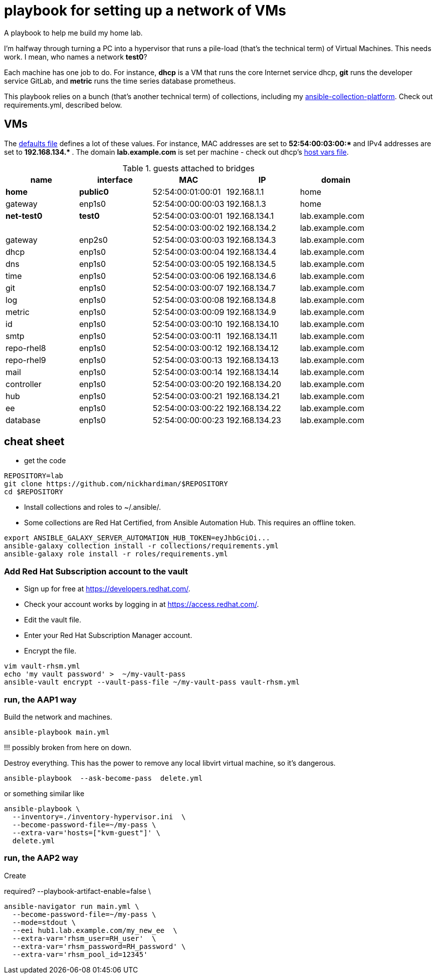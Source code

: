 = playbook for setting up a network of VMs

A playbook to help me build my home lab. 

I'm halfway through turning a PC into a hypervisor that runs a pile-load (that's the technical term) of Virtual Machines. 
This needs work. 
I mean, who names a network *test0*?

Each machine has one job to do.
For instance, *dhcp* is a VM that runs the core Internet service dhcp, *git* runs the developer service GitLab, and *metric* runs the time series database prometheus.

This playbook relies on a bunch (that's another technical term) of collections, including my https://github.com/nickhardiman/ansible-collection-platform[ansible-collection-platform].
Check out requirements.yml, described below.


== VMs 

The https://github.com/nickhardiman/ansible-playbook-lab/blob/main/group_vars/all/main.yml[defaults file] defines a lot of these values. 
For instance, 
MAC addresses are set to ** 52:54:00:03:00:* ** and 
IPv4 addresses are set to ** 192.168.134.* **. 
The domain *lab.example.com* is set per machine - check out dhcp's 
https://github.com/nickhardiman/ansible-playbook-lab/blob/main/host_vars/dhcp.lab.example.com/main.yml[host vars file].


.guests attached to bridges
[%header,format=csv]
|===
name,         interface, MAC,               IP,              domain
*home*,    *public0*,    52:54:00:01:00:01, 192.168.1.1,     home
gateway,      enp1s0,    52:54:00:00:00:03, 192.168.1.3,     home

*net-test0*,  *test0*,   52:54:00:03:00:01, 192.168.134.1,   lab.example.com
 ,           ,           52:54:00:03:00:02, 192.168.134.2,   lab.example.com
gateway,      enp2s0,    52:54:00:03:00:03, 192.168.134.3,   lab.example.com
dhcp,         enp1s0,    52:54:00:03:00:04, 192.168.134.4,   lab.example.com
dns,          enp1s0,    52:54:00:03:00:05, 192.168.134.5,   lab.example.com
time,         enp1s0,    52:54:00:03:00:06, 192.168.134.6,   lab.example.com
git,          enp1s0,    52:54:00:03:00:07, 192.168.134.7,   lab.example.com
log,          enp1s0,    52:54:00:03:00:08, 192.168.134.8,   lab.example.com
metric,       enp1s0,    52:54:00:03:00:09, 192.168.134.9,   lab.example.com
id,           enp1s0,    52:54:00:03:00:10, 192.168.134.10,  lab.example.com
smtp,         enp1s0,    52:54:00:03:00:11, 192.168.134.11,  lab.example.com
repo-rhel8,   enp1s0,    52:54:00:03:00:12, 192.168.134.12,  lab.example.com
repo-rhel9,   enp1s0,    52:54:00:03:00:13, 192.168.134.13,  lab.example.com
mail,         enp1s0,    52:54:00:03:00:14, 192.168.134.14,  lab.example.com

controller,   enp1s0,    52:54:00:03:00:20, 192.168.134.20,  lab.example.com
hub,          enp1s0,    52:54:00:03:00:21, 192.168.134.21,  lab.example.com
ee,           enp1s0,    52:54:00:03:00:22, 192.168.134.22,  lab.example.com
database,     enp1s0,    52:54:00:00:00:23, 192.168.134.23,  lab.example.com

|===

== cheat sheet

* get the code

[source,shell]
....
REPOSITORY=lab
git clone https://github.com/nickhardiman/$REPOSITORY
cd $REPOSITORY
....

* Install collections and roles to ~/.ansible/. 
* Some collections are Red Hat Certified, from Ansible Automation Hub.
This requires an offline token. 

[source,shell]
....
export ANSIBLE_GALAXY_SERVER_AUTOMATION_HUB_TOKEN=eyJhbGciOi...
ansible-galaxy collection install -r collections/requirements.yml 
ansible-galaxy role install -r roles/requirements.yml 
....


=== Add Red Hat Subscription account to the vault

* Sign up for free at https://developers.redhat.com/.
* Check your account works by logging in at https://access.redhat.com/.
* Edit the vault file.
* Enter your Red Hat Subscription Manager account.
* Encrypt the file.

[source,shell]
....
vim vault-rhsm.yml
echo 'my vault password' >  ~/my-vault-pass
ansible-vault encrypt --vault-pass-file ~/my-vault-pass vault-rhsm.yml  
....


=== run, the AAP1 way

Build the network and machines.

[source,shell]
....
ansible-playbook main.yml
....

!!! possibly broken from here on down. 

Destroy everything. 
This has the power to remove any local libvirt virtual machine, so it's dangerous. 

[source,shell]
....
ansible-playbook  --ask-become-pass  delete.yml
....

or something similar like

[source,shell]
....
ansible-playbook \
  --inventory=./inventory-hypervisor.ini  \
  --become-password-file=~/my-pass \
  --extra-var='hosts=["kvm-guest"]' \
  delete.yml 
....


=== run, the AAP2 way

Create

required?
  --playbook-artifact-enable=false \

[source,shell]
....
ansible-navigator run main.yml \
  --become-password-file=~/my-pass \
  --mode=stdout \
  --eei hub1.lab.example.com/my_new_ee  \
  --extra-var='rhsm_user=RH_user'  \
  --extra-var='rhsm_password=RH_password' \
  --extra-var='rhsm_pool_id=12345'  
....

